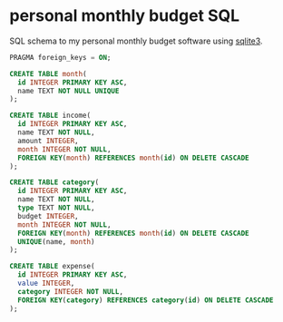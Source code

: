* personal monthly budget SQL
SQL schema to my personal monthly budget software using [[https://sqlite.org/][sqlite3]].

#+BEGIN_SRC sql
PRAGMA foreign_keys = ON;

CREATE TABLE month(
  id INTEGER PRIMARY KEY ASC,
  name TEXT NOT NULL UNIQUE
);

CREATE TABLE income(
  id INTEGER PRIMARY KEY ASC,
  name TEXT NOT NULL,
  amount INTEGER,
  month INTEGER NOT NULL,
  FOREIGN KEY(month) REFERENCES month(id) ON DELETE CASCADE
);

CREATE TABLE category(
  id INTEGER PRIMARY KEY ASC,
  name TEXT NOT NULL,
  type TEXT NOT NULL,
  budget INTEGER,
  month INTEGER NOT NULL,
  FOREIGN KEY(month) REFERENCES month(id) ON DELETE CASCADE
  UNIQUE(name, month)
);

CREATE TABLE expense(
  id INTEGER PRIMARY KEY ASC,
  value INTEGER,
  category INTEGER NOT NULL,
  FOREIGN KEY(category) REFERENCES category(id) ON DELETE CASCADE
);
#+END_SRC


